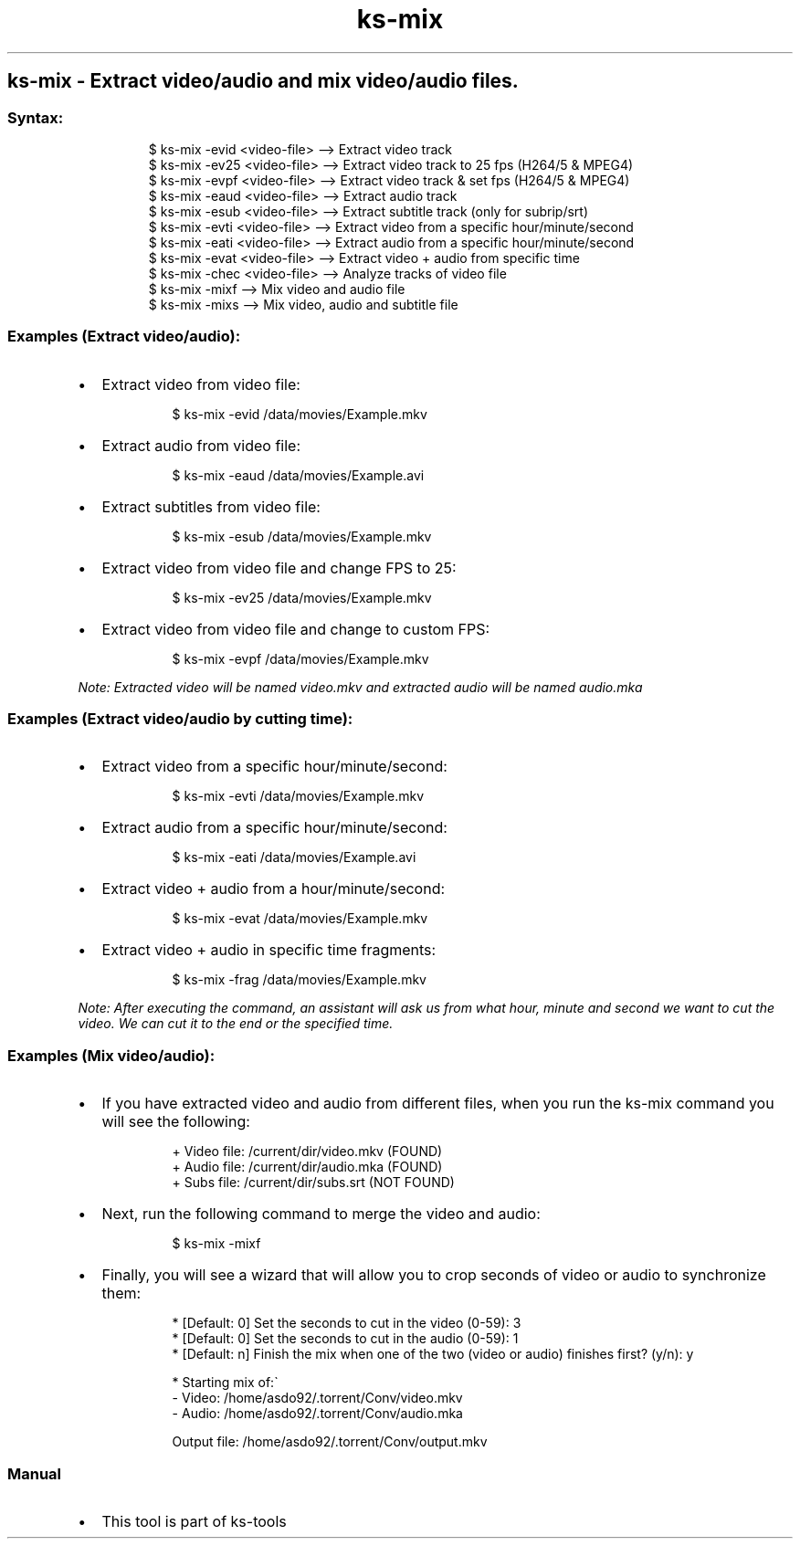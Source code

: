 .\" Automatically generated by Pandoc 3.1.11.1
.\"
.TH "ks-mix" "1" "Oct 05, 2025" "2025-10-05" "Extract video/audio and mix video/audio files"
.SH ks\-mix \- Extract video/audio and mix video/audio files.
.SS Syntax:
.IP
.EX
$ ks\-mix \-evid <video\-file>  \-\-> Extract video track
$ ks\-mix \-ev25 <video\-file>  \-\-> Extract video track to 25 fps (H264/5 & MPEG4)
$ ks\-mix \-evpf <video\-file>  \-\-> Extract video track & set fps (H264/5 & MPEG4)
$ ks\-mix \-eaud <video\-file>  \-\-> Extract audio track
$ ks\-mix \-esub <video\-file>  \-\-> Extract subtitle track (only for subrip/srt)
$ ks\-mix \-evti <video\-file>  \-\-> Extract video from a specific hour/minute/second
$ ks\-mix \-eati <video\-file>  \-\-> Extract audio from a specific hour/minute/second
$ ks\-mix \-evat <video\-file>  \-\-> Extract video + audio from specific time
$ ks\-mix \-chec <video\-file>  \-\-> Analyze tracks of video file
$ ks\-mix \-mixf               \-\-> Mix video and audio file
$ ks\-mix \-mixs               \-\-> Mix video, audio and subtitle file
.EE
.SS Examples (Extract video/audio):
.IP \[bu] 2
Extract video from video file:
.RS 2
.IP
.EX
$ ks\-mix \-evid /data/movies/Example.mkv
.EE
.RE
.IP \[bu] 2
Extract audio from video file:
.RS 2
.IP
.EX
$ ks\-mix \-eaud /data/movies/Example.avi
.EE
.RE
.IP \[bu] 2
Extract subtitles from video file:
.RS 2
.IP
.EX
$ ks\-mix \-esub /data/movies/Example.mkv
.EE
.RE
.IP \[bu] 2
Extract video from video file and change FPS to 25:
.RS 2
.IP
.EX
$ ks\-mix \-ev25 /data/movies/Example.mkv
.EE
.RE
.IP \[bu] 2
Extract video from video file and change to custom FPS:
.RS 2
.IP
.EX
$ ks\-mix \-evpf /data/movies/Example.mkv
.EE
.RE
.PP
\f[I]Note: Extracted video will be named \f[CI]video.mkv\f[I] and
extracted audio will be named \f[CI]audio.mka\f[I]\f[R]
.SS Examples (Extract video/audio by cutting time):
.IP \[bu] 2
Extract video from a specific hour/minute/second:
.RS 2
.IP
.EX
$ ks\-mix \-evti /data/movies/Example.mkv
.EE
.RE
.IP \[bu] 2
Extract audio from a specific hour/minute/second:
.RS 2
.IP
.EX
$ ks\-mix \-eati /data/movies/Example.avi
.EE
.RE
.IP \[bu] 2
Extract video + audio from a hour/minute/second:
.RS 2
.IP
.EX
$ ks\-mix \-evat /data/movies/Example.mkv
.EE
.RE
.IP \[bu] 2
Extract video + audio in specific time fragments:
.RS 2
.IP
.EX
$ ks\-mix \-frag /data/movies/Example.mkv
.EE
.RE
.PP
\f[I]Note: After executing the command, an assistant will ask us from
what hour, minute and second we want to cut the video.
We can cut it to the end or the specified time.\f[R]
.SS Examples (Mix video/audio):
.IP \[bu] 2
If you have extracted video and audio from different files, when you run
the \f[CR]ks\-mix\f[R] command you will see the following:
.RS 2
.IP
.EX
+ Video file: /current/dir/video.mkv (FOUND)
+ Audio file: /current/dir/audio.mka (FOUND)
+ Subs file: /current/dir/subs.srt (NOT FOUND)
.EE
.RE
.IP \[bu] 2
Next, run the following command to merge the video and audio:
.RS 2
.IP
.EX
$ ks\-mix \-mixf
.EE
.RE
.IP \[bu] 2
Finally, you will see a wizard that will allow you to crop seconds of
video or audio to synchronize them:
.RS 2
.IP
.EX
* [Default: 0] Set the seconds to cut in the video (0\-59): 3
* [Default: 0] Set the seconds to cut in the audio (0\-59): 1
* [Default: n] Finish the mix when one of the two (video or audio) finishes first? (y/n): y

* Starting mix of:\[ga]
  \- Video: /home/asdo92/.torrent/Conv/video.mkv
  \- Audio: /home/asdo92/.torrent/Conv/audio.mka

  Output file: /home/asdo92/.torrent/Conv/output.mkv
.EE
.RE
.SS Manual
.IP \[bu] 2
This tool is part of ks-tools

